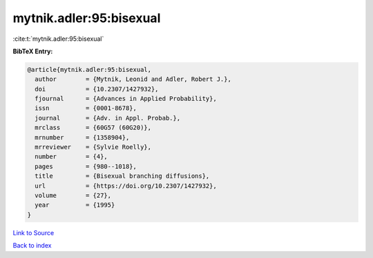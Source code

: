 mytnik.adler:95:bisexual
========================

:cite:t:`mytnik.adler:95:bisexual`

**BibTeX Entry:**

.. code-block:: bibtex

   @article{mytnik.adler:95:bisexual,
     author        = {Mytnik, Leonid and Adler, Robert J.},
     doi           = {10.2307/1427932},
     fjournal      = {Advances in Applied Probability},
     issn          = {0001-8678},
     journal       = {Adv. in Appl. Probab.},
     mrclass       = {60G57 (60G20)},
     mrnumber      = {1358904},
     mrreviewer    = {Sylvie Roelly},
     number        = {4},
     pages         = {980--1018},
     title         = {Bisexual branching diffusions},
     url           = {https://doi.org/10.2307/1427932},
     volume        = {27},
     year          = {1995}
   }

`Link to Source <https://doi.org/10.2307/1427932},>`_


`Back to index <../By-Cite-Keys.html>`_
